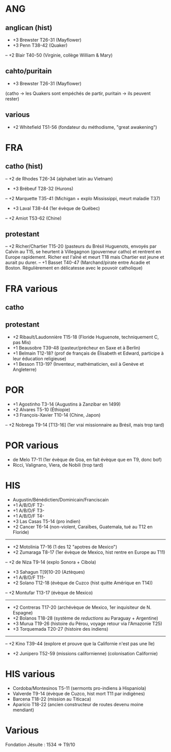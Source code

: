 * ANG
** anglican (hist)
- +3 Brewster T26-31 (Mayflower)
- +3 Penn T38-42 (Quaker)
-- +2 Blair T40-50 (Virginie, collège William & Mary)
** cahto/puritain
- +3 Brewster T26-31 (Mayflower)
(catho -> les Quakers sont empéchés de partir, puritain -> ils peuvent rester)
** various
- +2 Whitefield T51-56 (fondateur du méthodisme, "great awakening")
* FRA
** catho (hist)
-- +2 de Rhodes T26-34 (alphabet latin au Vietnam)
- +3 Brébeuf T28-32 (Hurons)
-- +2 Marquette T35-41 (Michigan + explo Mississippi, meurt maladie T37)
- +3 Laval T38-44 (1er évèque de Québec)
-- +2 Amiot T53-62 (Chine)
** protestant
-- +2 Richer/Chartier T15-20 (pasteurs du Brésil Huguenots, envoyés par Calvin
      au T15, se heurtent à Villegagnon (gouverneur catho) et rentrent en
      Europe rapidement. Richer est l'aîné et meurt T18 mais Chartier est jeune
      et aurait pu durer.
-- +1 Basset T40-47 (Marchand/pirate entre Acadie et Boston.
      Régulièrement en délicatesse avec le pouvoir catholique)
* FRA various
** catho
** protestant
- +2 Ribault/Laudonnière T15-18 (Floride Huguenote, techniquement C, pas Mis)
- +1 Beausobre T39-48 (pasteur/précheur en Saxe et à Berlin)
- +1 Belmain T12-18? (prof de français de Élisabeth et Edward,
     participe à leur éducation religieuse)
- +1 Besson T13-19? (Inventeur, mathématicien, exil à Genève et Angleterre)
* POR
- +1 Agostinho T3-14 (Augustins à Zanzibar en 1499)
- +2 Alvares T5-10 (Éthiopie)
- +3 François-Xavier T10-14 (Chine, Japon)
-- +2 Nobrega T9-14 [T13-16] (1er vrai missionnaire au Brésil, mais trop tard)
* POR various
- de Melo T7-11 (1er évèque de Goa, en fait évèque que en T9, donc bof)
- Ricci, Valignano, Viera, de Nobili (trop tard)
* HIS
- Augustin/Bénédictien/Dominicain/Franciscain
- +1 A/B/D/F T2-
- +1 A/B/D/F T3-
- +1 A/B/D/F T4-
- +3 Las Casas T5-14 (pro indien)
- +2 Cancer T6-14 (non-violent, Caraïbes, Guatemala, tué au T12 en Floride)
------------------
- +2 Motolinia T7-16 (1 des 12 "apotres de Mexico")
- +2 Zumaraga T8-17 (1er évèque de Mexico, hist rentre en Europe au T11)
-- +2 de Niza T9-14 (explo Sonora + Cibola)
- +3 Sahagun T[9]10-20 (Aztèques)
- +1 A/B/D/F T11-
- +2 Solano T12-18 (évèque de Cuzco (hist quitte Amérique en T14))
-- +2 Montufar T13-17 (évèque de Mexico)
-------------------
- +2 Contreras T17-20 (archévèque de Mexico, 1er inquisiteur de N. Espagne)
- +2 Bolanos T18-28 (système de /reductions/ au Paraguay + Argentine)
- +3 Murua T19-26 (histoire du Pérou, voyage retour via l'Amazonie T25)
- +3 Torquemada T20-27 (histoire des indiens)
-------------------
-- +2 Kino T39-44 (explore et prouve que la Californie n'est pas une île)
- +2 Junipero T52-59 (missions californienne) (colonisation Californie)
* HIS various
- Cordoba/Montesinos T5-11 (sermonts pro-indiens à Hispaniola)
- Valverde T9-14 (évèque de Cuzco, hist mort T11 par indigènes)
- Barcena T18-22 (mission au Titicaca)
- Aparicio T18-22 (ancien constructeur de routes devenu moine mendiant)
* Various
Fondation Jésuite : 1534 => T9/10
